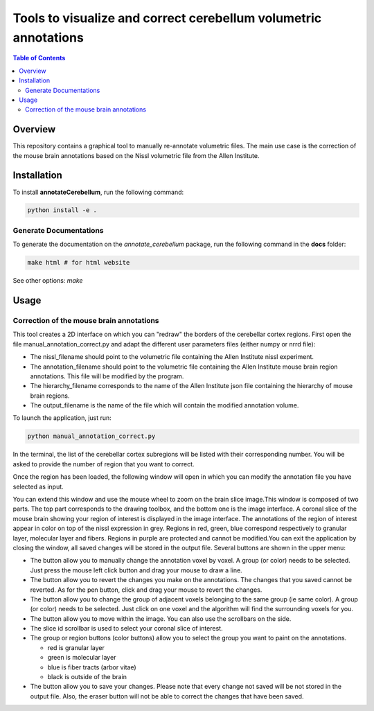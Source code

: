 ================================================================
Tools to visualize and correct cerebellum volumetric annotations
================================================================
.. contents:: Table of Contents
   :local:

Overview
========
This repository contains a graphical tool to manually re-annotate volumetric files.
The main use case is the correction of the mouse brain annotations based on the Nissl volumetric 
file from the Allen Institute.

Installation
============
To install **annotateCerebellum**, run the following command:

.. code-block:: bash

    python install -e .

Generate Documentations
~~~~~~~~~~~~~~~~~~~~~~~
To generate the documentation on the *annotate_cerebellum* package, run the following command 
in the **docs** folder:

.. code-block:: bash

    make html # for html website

See other options: `make`

Usage
=====
Correction of the mouse brain annotations
~~~~~~~~~~~~~~~~~~~~~~~~~~~~~~~~~~~~~~~~~
This tool creates a 2D interface on which you can "redraw" the borders of the cerebellar cortex
regions.
First open the file manual_annotation_correct.py and adapt the different user parameters 
files (either numpy or nrrd file):

* The nissl_filename should point to the volumetric file containing the Allen Institute nissl experiment.
* The annotation_filename should point to the volumetric file containing the Allen Institute mouse brain region annotations. This file will be modified by the program.
* The hierarchy_filename corresponds to the name of the Allen Institute json file containing the hierarchy of mouse brain regions.
* The output_filename is the name of the file which will contain the modified annotation volume. 

To launch the application, just run:

.. code-block:: bash

    python manual_annotation_correct.py

In the terminal, the list of the cerebellar cortex subregions will be listed with their
corresponding number. You will be asked to provide the number of region that you want to correct.

Once the region has been loaded, the following window will open in which you can modify the 
annotation file you have selected as input.

|Interface_image|

You can extend this window and use the mouse wheel to zoom on the brain slice image.\
This window is composed of two parts. The top part corresponds to the drawing toolbox, and the 
bottom one is the image interface.
A coronal slice of the mouse brain showing your region of interest is displayed in the image 
interface.
The annotations of the region of interest appear in color on top of the nissl expression 
in grey. Regions in red, green, blue correspond respectively to granular layer, molecular layer and 
fibers. Regions in purple are protected and cannot be modified.\
You can exit the application by closing the window, all saved changes will be stored in the output 
file. \
Several buttons are shown in the upper menu:

* The |pen| button allow you to manually change the annotation voxel by voxel. A group (or color) needs to be selected. Just press the mouse left click button and drag your mouse to draw a line.
* The |eraser| button allow you to revert the changes you make on the annotations. The changes that you saved cannot be reverted. As for the pen button, click and drag your mouse to revert the changes.
* The |fill| button allow you to change the group of adjacent voxels belonging to the same group (ie same color). A group (or color) needs to be selected. Just click on one voxel and the algorithm will find the surrounding voxels for you.
* The |move| button allow you to move within the image. You can also use the scrollbars on the side.
* The slice id scrollbar is used to select your coronal slice of interest.
* The group or region buttons (color buttons) allow you to select the group you want to paint on the annotations.

  - red is granular layer
  - green is molecular layer
  - blue is fiber tracts (arbor vitae)
  - black is outside of the brain
* The |save| button allow you to save your changes. Please note that every change not saved will be not stored in the output file. Also, the eraser button will not be able to correct the changes that have been saved.

.. |Interface_image| image:: docs/source/_static/PaintApp.png
.. |pen| image:: icons/pen.png
    :width: 15px
.. |eraser| image:: icons/eraser.png
    :width: 15px
.. |fill| image:: icons/fill.png
    :width: 15px
.. |move| image:: icons/move.png
    :width: 15px
.. |save| image:: icons/save.png
    :width: 15px
